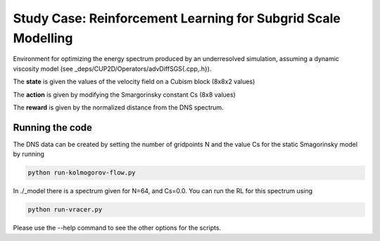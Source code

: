 Study Case: Reinforcement Learning for Subgrid Scale Modelling
===============================================================

Environment for optimizing the energy spectrum produced by an underresolved simulation, assuming a dynamic viscosity model (see _deps/CUP2D/Operators/advDiffSGS{.cpp,.h}).

The **state** is given the values of the velocity field on a Cubism block (8x8x2 values)

The **action** is given by modifying the Smargorinsky constant Cs (8x8 values)

The **reward** is given by the normalized distance from the DNS spectrum.

Running the code
----------------

The DNS data can be created by setting the number of gridpoints N and the value Cs for the static Smagorinsky model by running

.. code-block:: bash

	python run-kolmogorov-flow.py

In ./_model there is a spectrum given for N=64, and Cs=0.0. You can run the RL for this spectrum using

.. code-block:: bash

	 python run-vracer.py

Please use the --help command to see the other options for the scripts.
